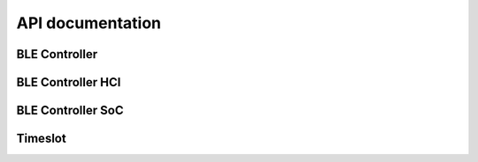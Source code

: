.. ble_controller_api:

API documentation
#################

BLE Controller
**************

.. doxygengroup:: ble_controller
   :project: nrfxlib
   :members:


BLE Controller HCI
******************

.. doxygengroup:: ble_controller_hci
   :project: nrfxlib
   :members:


BLE Controller SoC
************************

.. doxygengroup:: ble_controller_soc
   :project: nrfxlib
   :members:


Timeslot
********

.. doxygengroup:: ble_controller_timeslot
   :project: nrfxlib
   :members:
